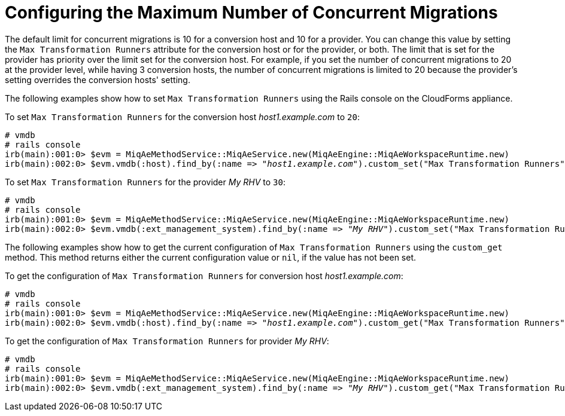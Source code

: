 [id="Configuring_the_maximum_number_of_concurrent_migrations"]
[discrete]
= Configuring the Maximum Number of Concurrent Migrations

The default limit for concurrent migrations is 10 for a conversion host and 10 for a provider. You can change this value by setting the `Max Transformation Runners` attribute for the conversion host or for the provider, or both. The limit that is set for the provider has priority over the limit set for the conversion host. For example, if you set the number of concurrent migrations to 20 at the provider level, while having 3 conversion hosts, the number of concurrent migrations is limited to 20 because the provider's setting overrides the conversion hosts' setting.

The following examples show how to set `Max Transformation Runners` using the Rails console on the CloudForms appliance.

To set `Max Transformation Runners` for the conversion host _host1.example.com_ to `20`:

[options="nowrap" subs="+quotes,verbatim"]
----
# vmdb
# rails console
irb(main):001:0> $evm = MiqAeMethodService::MiqAeService.new(MiqAeEngine::MiqAeWorkspaceRuntime.new)
irb(main):002:0> $evm.vmdb(:host).find_by(:name => "_host1.example.com_").custom_set("Max Transformation Runners", _20_)
----

To set `Max Transformation Runners` for the provider _My RHV_ to `30`:

[options="nowrap" subs="+quotes,verbatim"]
----
# vmdb
# rails console
irb(main):001:0> $evm = MiqAeMethodService::MiqAeService.new(MiqAeEngine::MiqAeWorkspaceRuntime.new)
irb(main):002:0> $evm.vmdb(:ext_management_system).find_by(:name => "_My RHV_").custom_set("Max Transformation Runners", _30_)
----

The following examples show how to get the current configuration of `Max Transformation Runners` using the `custom_get` method. This method returns either the current configuration value or `nil`, if the value has not been set.

To get the configuration of `Max Transformation Runners` for conversion host _host1.example.com_:

[options="nowrap" subs="+quotes,verbatim"]
----
# vmdb
# rails console
irb(main):001:0> $evm = MiqAeMethodService::MiqAeService.new(MiqAeEngine::MiqAeWorkspaceRuntime.new)
irb(main):002:0> $evm.vmdb(:host).find_by(:name => "_host1.example.com_").custom_get("Max Transformation Runners")
----

To get the configuration of `Max Transformation Runners` for  provider _My RHV_:

[options="nowrap" subs="+quotes,verbatim"]
----
# vmdb
# rails console
irb(main):001:0> $evm = MiqAeMethodService::MiqAeService.new(MiqAeEngine::MiqAeWorkspaceRuntime.new)
irb(main):002:0> $evm.vmdb(:ext_management_system).find_by(:name => "_My RHV_").custom_get("Max Transformation Runners")
----
